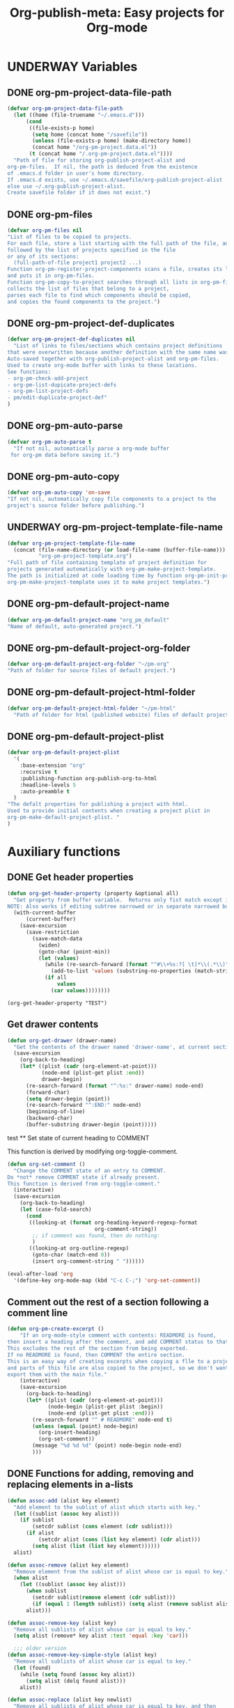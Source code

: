 #+TODO: TODO UNDERWAY | DONE CANCELLED
#+TITLE: Org-publish-meta: Easy projects for Org-mode
* UNDERWAY Variables
:PROPERTIES:
:DATE:     <2013-12-18 Wed 11:52>
:END:

** DONE org-pm-project-data-file-path
CLOSED: [2013-12-18 Wed 15:23]
:PROPERTIES:
:ID:       A71224C0-989C-419B-A7B6-2B0CEC64CEE7
:END:

#+BEGIN_SRC emacs-lisp
  (defvar org-pm-project-data-file-path
    (let ((home (file-truename "~/.emacs.d")))
        (cond
         ((file-exists-p home)
          (setq home (concat home "/savefile"))
          (unless (file-exists-p home) (make-directory home))
          (concat home "/org-pm-project.data.el"))
         (t (concat home "/.org-pm-project.data.el"))))
    "Path of file for storing org-publish-project-alist and
  org-pm-files.  If nil, the path is deduced from the existence
  of .emacs.d folder in user's home directory.
  If .emacs.d exists, use ~/.emacs.d/savefile/org-publish-project-alist
  else use ~/.org-publish-project-alist.
  Create savefile folder if it does not exist.")
#+END_SRC

#+RESULTS:
: org-pm-project-data-file-path

** DONE org-pm-files
:PROPERTIES:
:ID:       A8ABC239-E74B-4654-9850-53C8521E50BA
:END:

#+BEGIN_SRC emacs-lisp
  (defvar org-pm-files nil
  "List of files to be copied to projects.
  For each file, store a list starting with the full path of the file, and
  followed by the list of projects specified in the file
  or any of its sections:
    (full-path-of-file project1 project2 ...)
  Function org-pm-register-project-components scans a file, creates its list
  and puts it in org-pm-files.
  Function org-pm-copy-to-project searches through all lists in org-pm-files,
  collects the list of files that belong to a project,
  parses each file to find which components should be copied,
  and copies the found components to the project.")
#+END_SRC

#+RESULTS:
: org-pm-files

** DONE org-pm-project-def-duplicates
CLOSED: [2013-12-21 Sat 22:07]

#+BEGIN_SRC emacs-lisp
  (defvar org-pm-project-def-duplicates nil
    "List of links to files/sections which contains project definitions
  that were overwritten because another definition with the same name was found.
  Auto-saved together with org-publish-project-alist and org-pm-files.
  Used to create org-mode buffer with links to these locations.
  See functions:
  - org-pm-check-add-project
  - org-pm-list-dupicate-project-defs
  - org-pm-list-project-defs
  - pm/edit-duplicate-project-def"
  )
#+END_SRC

#+RESULTS:
: org-pm-project-def-duplicates

** DONE org-pm-auto-parse
CLOSED: [2013-12-18 Wed 15:23]
:PROPERTIES:
:ID:       03CF07FC-5FD7-46C6-BE11-74C3D339A315
:END:

#+BEGIN_SRC emacs-lisp
  (defvar org-pm-auto-parse t
    "If not nil, automatically parse a org-mode buffer
   for org-pm data before saving it.")
#+END_SRC

** DONE org-pm-auto-copy
CLOSED: [2013-12-18 Wed 15:23]
:PROPERTIES:
:ID:       3AF37A0C-F14A-41A3-B477-5B12696315BE
:END:

#+BEGIN_SRC emacs-lisp
  (defvar org-pm-auto-copy 'on-save
  "If not nil, automatically copy file components to a project to the
  project's source folder before publishing.")
#+END_SRC

** UNDERWAY org-pm-project-template-file-name
:PROPERTIES:
:ID:       9D5B4E5D-90E1-4F32-842D-620B262665AF
:END:

#+BEGIN_SRC emacs-lisp
  (defvar org-pm-project-template-file-name
    (concat (file-name-directory (or load-file-name (buffer-file-name)))
            "org-pm-project-template.org")
  "Full path of file containing template of project definition for
  projects generated automatically with org-pm-make-project-template.
  The path is initialized at code loading time by function org-pm-init-project-template-name.
  org-pm-make-project-template uses it to make project templates.")
#+END_SRC

#+RESULTS:
: org-pm-project-template-file-name

** DONE org-pm-default-project-name
CLOSED: [2013-12-18 Wed 15:28]
:PROPERTIES:
:ID:       3C9E0229-923D-4527-B2FE-903792AA5452
:END:

#+BEGIN_SRC emacs-lisp
  (defvar org-pm-default-project-name "org_pm_default"
  "Name of default, auto-generated project.")
#+END_SRC

** DONE org-pm-default-project-org-folder
CLOSED: [2013-12-18 Wed 15:28]
:PROPERTIES:
:ID:       3475B9CF-FDDF-4760-8CF1-FE22DC2AA589
:END:

#+BEGIN_SRC emacs-lisp
  (defvar org-pm-default-project-org-folder "~/pm-org"
  "Path of folder for source files of default project.")
#+END_SRC

** DONE org-pm-default-project-html-folder
CLOSED: [2013-12-18 Wed 15:28]
:PROPERTIES:
:ID:       92AFE11D-6A08-4D77-A2E9-BF0A196271F8
:END:

#+BEGIN_SRC emacs-lisp
  (defvar org-pm-default-project-html-folder "~/pm-html"
    "Path of folder for html (published website) files of default project.")
#+END_SRC

** DONE org-pm-default-project-plist
CLOSED: [2013-12-18 Wed 22:16]
:PROPERTIES:
:ID:       7539D61D-95E4-4308-B1C4-F86669E921B7
:END:
#+BEGIN_SRC emacs-lisp
  (defvar org-pm-default-project-plist
    '(
      :base-extension "org"
      :recursive t
      :publishing-function org-publish-org-to-html
      :headline-levels 5
      :auto-preamble t
    )
  "The defalt properties for publishing a project with html.
  Used to provide initial contents when creating a project plist in
  org-pm-make-default-project-plist. "
  )
#+END_SRC

* Auxiliary functions
:PROPERTIES:
:DATE:     <2013-12-18 Wed 17:24>
:END:

** DONE Get header properties
:PROPERTIES:
:DATE:     <2013-12-16 Mon 02:50>
:END:

#+BEGIN_SRC emacs-lisp
  (defun org-get-header-property (property &optional all)
    "Get property from buffer variable.  Returns only fist match except if ALL is defined.
  NOTE: Also works if editing subtree narrowed or in separate narrowed buffer. "
    (with-current-buffer
        (current-buffer)
      (save-excursion
        (save-restriction
          (save-match-data
            (widen)
            (goto-char (point-min))
            (let (values)
              (while (re-search-forward (format "^#\\+%s:?[ \t]*\\(.*\\)" property) nil t)
                (add-to-list 'values (substring-no-properties (match-string 1))))
              (if all
                  values
                (car values))))))))
#+END_SRC

#+RESULTS:
: org-get-header-property

#+BEGIN_SRC elisp
(org-get-header-property "TEST")
#+END_SRC

** Get drawer contents
#+RESULTS:
#+BEGIN_SRC emacs-lisp
  (defun org-get-drawer (drawer-name)
    "Get the contents of the drawer named 'drawer-name', at current section."
    (save-excursion
      (org-back-to-heading)
      (let* ((plist (cadr (org-element-at-point)))
             (node-end (plist-get plist :end))
             drawer-begin)
        (re-search-forward (format "^:%s:" drawer-name) node-end)
        (forward-char)
        (setq drawer-begin (point))
        (re-search-forward "^:END:" node-end)
        (beginning-of-line)
        (backward-char)
        (buffer-substring drawer-begin (point)))))
#+END_SRC

 test ** Set state of current heading to COMMENT



This function is derived by modifying org-toggle-comment.

#+BEGIN_SRC emacs-lisp
  (defun org-set-comment ()
    "Change the COMMENT state of an entry to COMMENT.
  Do *not* remove COMMENT state if already present.
  This function is derived from org-toggle-coment."
    (interactive)
    (save-excursion
      (org-back-to-heading)
      (let (case-fold-search)
        (cond
         ((looking-at (format org-heading-keyword-regexp-format
                              org-comment-string))
          ;; if comment was found, then do nothing:
          )
         ((looking-at org-outline-regexp)
          (goto-char (match-end 0))
          (insert org-comment-string " "))))))

  (eval-after-load 'org
    '(define-key org-mode-map (kbd "C-c C-;") 'org-set-comment))
#+END_SRC

** Comment out the rest of a section following a comment line

#+BEGIN_SRC emacs-lisp
  (defun org-pm-create-excerpt ()
      "If an org-mode-style comment with contents: READMORE is found,
  then insert a heading after the comment, and add COMMENT status to that heading.
  This excludes the rest of the section from being exported.
  If no READMORE is found, then COMMENT the entire section.
  This is an easy way of creating excerpts when copying a flle to a project,
  and parts of this file are also copied to the project, so we don't want to
  export them with the main file."
      (interactive)
      (save-excursion
        (org-back-to-heading)
        (let* ((plist (cadr (org-element-at-point)))
               (node-begin (plist-get plist :begin))
               (node-end (plist-get plist :end)))
          (re-search-forward "^ # READMORE" node-end t)
          (unless (equal (point) node-begin)
            (org-insert-heading)
            (org-set-comment))
          (message "%d %d %d" (point) node-begin node-end)
          )))
#+END_SRC

** DONE Functions for adding, removing and replacing elements in a-lists
CLOSED: [2013-12-19 Thu 09:01]
:PROPERTIES:
:ID:       6F334A92-6B8C-473B-B8C5-1BAFB70F819F
:END:

#+BEGIN_SRC emacs-lisp
  (defun assoc-add (alist key element)
    "Add element to the sublist of alist which starts with key."
    (let ((sublist (assoc key alist)))
      (if sublist
          (setcdr sublist (cons element (cdr sublist)))
        (if alist
            (setcdr alist (cons (list key element) (cdr alist)))
          (setq alist (list (list key element))))))
    alist)

  (defun assoc-remove (alist key element)
    "Remove element from the sublist of alist whose car is equal to key."
    (when alist
      (let ((sublist (assoc key alist)))
        (when sublist
          (setcdr sublist(remove element (cdr sublist)))
          (if (equal 1 (length sublist)) (setq alist (remove sublist alist))))
        alist)))

  (defun assoc-remove-key (alist key)
    "Remove all sublists of alist whose car is equal to key."
    (setq alist (remove* key alist :test 'equal :key 'car)))

    ;;; older version
  (defun assoc-remove-key-simple-style (alist key)
    "Remove all sublists of alist whose car is equal to key."
    (let (found)
      (while (setq found (assoc key alist))
        (setq alist (delq found alist)))
      alist))

  (defun assoc-replace (alist key newlist)
    "Remove all sublists of alist whose car is equal to key, and then
       add (cons key newlist) to alist."
    (setq alist (assoc-remove-key alist key))
    (setq alist (cons (cons key newlist) alist)))

#+END_SRC

#+RESULTS:
: assoc-replace

** DONE org-pm-make-default-project-alist
CLOSED: [2013-12-19 Thu 02:12]
:PROPERTIES:
:ID:       29715E74-6E71-43C0-A50C-F312C3173645
:END:
#+BEGIN_SRC emacs-lisp
  (defun org-pm-make-default-project-plist ()
    "Construct default plist for publishing a project in html."
    (let ((plist (copy-sequence org-pm-default-project-plist)))
      (setq plist (plist-put plist :base-directory
                             (file-truename org-pm-default-project-org-folder)))
      (setq plist (plist-put plist :publishing-directory
                             (file-truename org-pm-default-project-html-folder)))))
#+END_SRC

#+RESULTS:
: org-pm-make-default-project-plist
** DONE org-pm-add-project-file
CLOSED: [2013-12-19 Thu 09:14]
:PROPERTIES:
:DATE:     <2013-12-18 Wed 21:17>
:ID:       1FE8167C-A514-4C21-9FC2-4A466A692E56
:END:

When a file or a section of a file should be copied to a project base directory, add the project name to the list of projects of this file.  The list of projects of files is stored in org-pm-files.

#+BEGIN_SRC emacs-lisp
  (defun org-pm-add-project-file (project-name file)
    "In list org-pm-files, add the project-name to the list
  of projects that file bel ongs. "
    (setq org-pm-files
          (assoc-add org-pm-files file project-name)))
#+END_SRC

** TODO org-pm-remove-project-file
:PROPERTIES:
:DATE:     <2013-12-18 Wed 21:17>
:ID:       1FE8167C-A514-4C21-9FC2-4A466A692E56
:END:

When a file or a section of a file should be removed from a project, remove the project name from the list of projects of this file in org-pm-files.  (The list of projects of files is stored in org-pm-files.)

NOTE: Removing components from projects is more complex than adding, because we should also remove the files of the components from the base directory of the project.  Therefore: org-pm-parse-buffer must remove any files of components that no longer exist.  How to do this?

#+BEGIN_SRC emacs-lisp
  (defun org-pm-remove-project-file (project-name file)
    "In list org-pm-files, add the project-name to the list
  of projects that file belongs. "
    (setq org-pm-files
          (assoc-add org-pm-files file project-name)))
#+END_SRC

** DONE org-pm-add-project-to-file-header
:PROPERTIES:
:DATE:     <2013-12-18 Wed 21:17>
:ID:       3E557B48-9700-4BEE-9D72-D4AC276DCF9C
:END:

#+BEGIN_SRC emacs-lisp
  (defun org-pm-add-project-to-file-header (project-name)
    "Add property PROJECT with value project-name at beginning of file."
    (save-excursion
      (save-restriction
        (widen)
        (beginning-of-buffer)
        (insert (format "#+PROJECT: %s\n" project-name)))))
#+END_SRC

** TODO org-pm-get-section-projects
:PROPERTIES:
:DATE:     <2013-12-18 Wed 21:17>
:ID:       02A9DD60-795A-462D-A803-91E8D719560B
:END:

Get list of all projects to which any individual sections in the file should be copied. Such projects Projects are named by tags in sections.  The tags must be enclosed in underscores "_". For example, if a section has the tag =_blog_= it will be copied to be published in project named =blog=.

#+BEGIN_SRC emacs-lisp
(defun org-pm-get-section-projects ()

)
#+END_SRC

** org-pm-edit-project-template

Edit the file containing the global project template.
Note that edits may cause conflicts when updating org-pm from git.

#+BEGIN_SRC emacs-lisp
  (defun org-pm-edit-project-template ()
    "Edit the file containing the global project template.
  Note that edits may cause conflicts when updating org-pm from git."
    (interactive)
    (find-file org-pm-project-template-file-name))
#+END_SRC

** org-pm-edit-saved-project-data

Edit the file containing the auto-saved data for org-pom.

#+BEGIN_SRC emacs-lisp
  (defun org-pm-edit-saved-project-data ()
    "Edit the file containing the global project data."
    (interactive)
    (find-file org-pm-project-data-file-path))
#+END_SRC

** org-pm-show-project-definition-section

#+BEGIN_SRC emacs-lisp
  (defun org-pm-show-project-definition-section ()
    "Mark all sections tagged PROJECT_DEFS.
    Additionally go to the first section tagged PROJECT_DEFS, if it exists."
    (interactive)
    (let ((defs (org-map-entries '(cadr (org-element-at-point)) "PROJECT_DEFS")))
      (cond
       (defs
         (org-match-sparse-tree nil "PROJECT_DEFS")
         (goto-char (plist-get (car defs) :begin))
         (recenter-top-bottom '(4))
         (message "Showing location of first project definition section found."))
       (t (message "No project definitions were found in this file.")))))
#+END_SRC

** UNDERWAY org-pm-make-project-template
:PROPERTIES:
:ID:       36439CB5-E875-4E45-B595-5116888C9DCA
:END:

#+BEGIN_SRC emacs-lisp
  (defun org-pm-make-project-template (&optional project-name no-name-query no-query)
    "Create a project definition template and insert it into current file.
  Input project name, base directory and publishing directory from user.
  Skip input step if called with prefix argument.
  Read file containing template of project definition
  from org-pm-project-template-file-name
  If arguments present, replace relevant parts of the template with
  custom name, base-directory, publishing-directory
  Insert the resulting template in the current file.
  Create the project as well as its static project and component project.
  Store all 3 in org-publish-project-alists.
  Save updated project, file and duplicate lists to disk."
    (interactive "P")
    (let* ((base-directory (file-truename "~/org-pm/"))
           (publishing-directory
            (file-truename "~/Sites/org-pm/"))
           (def-node
             (car (org-map-entries '(cadr (org-element-at-point)) "PROJECT_DEFS")))
           (buffer (get-buffer-create "*def*"))
           plist template-string)
      (unless project-name (setq project-name "org-pm-default"))
      (unless no-name-query
        (setq project-name (read-string "Enter project name: " project-name)))
      (unless no-query
        (setq base-directory (query-make-folder base-directory))
        (setq publishing-directory (query-make-folder publishing-directory)))
      (save-excursion
        (set-buffer buffer)
        (insert-file-contents org-pm-project-template-file-name)
        (beginning-of-buffer)
        (replace-string "PROJECTNAME" project-name)
        (beginning-of-buffer)
        (replace-string "BASEDIRECTORY" base-directory)
        (beginning-of-buffer)
        (replace-string "PUBLISHINGDIRECTORY" publishing-directory)
        (setq template-string (buffer-string))
        (kill-buffer buffer))
      (cond (def-node
             (goto-char (plist-get def-node :begin))
             (end-of-line)
             (insert "\n")
             (org-paste-subtree (+ 1 (plist-get def-node :level)) template-string))
            (t
             (end-of-buffer)
             (insert "\n* COMMENT Project Definitions              :PROJECT_DEFS:\n")
             (org-paste-subtree 2 template-string)))
      (org-id-get-create)
      (org-pm-check-add-project (org-pm-parse-project-def (cadr (org-element-at-point))))
      (org-pm-save-all-project-data)))
#+END_SRC

** Providing relative paths to root of published project

This makes sure that when a file is copied to a subfolder of the publishing directory, the paths pointing to includes such as css, images, etc. will be converted to show to the root of the project, so that links work.  Such links must be marked using the string ={{.}}= to denote the relative root to the published project, that is, the =publishing-directory=.

#+BEGIN_SRC emacs-lisp
  (defun org-html-provide-relative-path (string backend info)
    "Provide relative path for link."
    (when (org-export-derived-backend-p backend 'html)
      (replace-regexp-in-string
       "{{.}}"
       (org-make-relpath-string
        (plist-get info :publishing-directory)
        (plist-get info ':input-file))
       string)))

  ;;; Add relative path filter to export final output functions
  (add-to-list 'org-export-filter-final-output-functions
               'org-html-provide-relative-path)

  (defun org-make-relpath-string (base-path file-path)
    "create a relative path for reaching base-path from file-path ('./../..' etc)"
    (let (
          (path ".")
          (depth (-
                  (length (split-string (file-name-directory file-path) "/"))
                  (length (split-string base-path "/")))))
      (dotimes (number
                (- depth 1)
                path)
        (setq path (concat path "/..")))))
#+END_SRC

** Customizing the heading of table of contents

#+BEGIN_SRC emacs-lisp
  (defun org-html-toc (depth info)
    "Build a table of contents.
  DEPTH is an integer specifying the depth of the table.  INFO is a
  plist used as a communication channel.  Return the table of
  contents as a string, or nil if it is empty."
    (let ((toc-heading (plist-get info :toc-heading))
          (toc-entries
           (mapcar (lambda (headline)
                     (cons (org-html--format-toc-headline headline info)
                           (org-export-get-relative-level headline info)))
                   (org-export-collect-headlines info depth)))
          (outer-tag (if (and (org-html-html5-p info)
                              (plist-get info :html-html5-fancy))
                         "nav"
                       "div")))
      (when toc-entries
        (unless toc-heading (setq toc-heading "Table of Contents"))
        (concat (format "<%s id=\"table-of-contents\">\n" outer-tag)
                (format "<h%d>%s</h%d>\n"
                        org-html-toplevel-hlevel
                        (org-html--translate toc-heading info)
                        org-html-toplevel-hlevel)
                "<div id=\"text-table-of-contents\">"
                (org-html--toc-text toc-entries)
                "</div>\n"
                (format "</%s>\n" outer-tag)))))
#+END_SRC
* Setup auto-parse and auto-copy

#+BEGIN_SRC emacs-lisp

  (add-hook 'after-save-hook 'org-pm-maybe-parse-and-copy)

  (defun org-pm-maybe-parse-and-copy ()
    "This function is run whenever a file is saved.
  If org-pm-auto-parse is true, make projects whose definitions are in this buffer.
  If org-pm-auto-copy is set to 'on-save, then copy the file and sections
  specified to their project base directory folders."
    (when (equal major-mode 'org-mode)
      (if org-pm-auto-parse
          ;; if org-pm-auto-copy is not nil, then don't save here:
          (org-pm-make-projects org-pm-auto-copy))
      (if (equal org-pm-auto-copy 'on-save)
          ;; Always save if running this.
          (org-pm-copy-components-to-projects))))
#+END_SRC

* Main functions and commands
:PROPERTIES:
:DATE:     <2013-12-18 Wed 11:16>
:END:

** org-pm-do-auto / org-pm-dont-auto

Utility functions

#+BEGIN_SRC emacs-lisp
  (defun org-pm-do-auto ()
    (interactive)
    (setq org-pm-auto-parse t)
    (setq org-pm-auto-copy 'on-save))

  (defun org-pm-dont-auto ()
    (interactive)
    (setq org-pm-auto-parse nil)
    (setq org-pm-auto-copy nil))
#+END_SRC

** org-pm-load-all-project-data

#+BEGIN_SRC emacs-lisp
  (defun org-pm-load-all-project-data ()
    "Load project alist, project file lists, duplicate project def lists
  from previously saved date on disk."
    (interactive)
    (if (file-exists-p org-pm-project-data-file-path)
        (load-file org-pm-project-data-file-path)))
#+END_SRC

#+RESULTS:
: org-pm-load-all-project-data

** org-pm-save-all-project-data

#+BEGIN_SRC emacs-lisp
  (defun org-pm-save-all-project-data ()
    "Load project alist, project file lists, duplicate project def lists
  from previously saved date on disk."
    (interactive)
    (dump-vars-to-file
     '(org-publish-project-alist org-pm-files org-pm-project-def-duplicates)
     org-pm-project-data-file-path))

  (defun dump-vars-to-file (varlist filename)
    "simplistic dumping of variables in VARLIST to a file FILENAME"
    (save-excursion
      (let ((buf (find-file-noselect filename)))
        (set-buffer buf)
        (erase-buffer)
        (dump varlist buf)
        (save-buffer)
        (kill-buffer))))

  (defun dump (varlist buffer)
    "insert into buffer the setq statement to recreate the variables in VARLIST"
    (loop for var in varlist do
          (print (list 'setq var (list 'quote (symbol-value var)))
                 buffer)))
#+END_SRC

** org-pm-reset-project-list

#+BEGIN_SRC emacs-lisp
  (defun org-pm-reset-project-list ()
    "Set org-publish-project-alist to nil.  Save"
    (interactive)
    (cond ((y-or-n-p "Really erase all projects and save?")
           (setq org-publish-project-alist)
           (org-pm-save-all-project-data))))
#+END_SRC

** DONE org-pm-make-projects
#+BEGIN_SRC emacs-lisp
  (defun org-pm-make-projects (&optional do-not-save-now)
    "Construct the projects for all project definitions found in current file.
  Project definitions are those nodes which are contained in nodes tagged as
  PROJECT_DEFS.
  Note about project definition node-IDs:
  Section IDs of project definitions are used only as links
  to point to the position in the file where a project definition is, located.
  They do nod identify a project.  A project is identified by its name.
  Therefore:
  The node-id of a project is set to <full-file-path>::#<section id>.
  When a duplicate section id is found in a definition, it is replaced by a new one,
  and the new id is stored in the project."
    (interactive)
    (unless org-publish-project-alist (org-pm-load-all-project-data))
    (let ((template (org-pm-make-default-project-plist))
          levels id ids projects)
      (org-map-entries
       '(let
            ((entry (cadr (org-element-at-point))))
          (if (member "PROJECT_DEFS" (plist-get entry :tags))
              (setq levels (cons (+ 1 (plist-get entry :level)) levels)))
          (when (equal (car levels) (plist-get entry :level))
            (setq id (org-id-get-create))
            (when (member id ids)
              (org-delete-property "ID")
              (setq id (org-id-get-create))
              (setq entry (plist-put entry :ID id)))
            (setq ids (cons id ids))
            (setq projects (cons (org-pm-parse-project-def entry template) projects))))
       "PROJECT_DEFS")
      (mapcar 'org-pm-check-add-project projects)
      (unless do-not-save-now (org-pm-save-all-project-data))
      (message "Org-pm defined %d projects" (length projects))))
#+END_SRC

** org-pm-parse-project-def

#+BEGIN_SRC emacs-lisp
  (defun org-pm-parse-project-def (proj-node &optional template)
    "Create a project definition list based on the contents of the
  section described in proj-node plist. Convert headings
  to property names and contents to their values.
  Add useful identification data.
  Argument template is a plist with additional properties,
  but may be left out if the section contains all the properties needed
  to define the project."
    (unless org-publish-project-alist (org-pm-load-all-project-data))
    (let ((pdef (copy-sequence template))
          (pname (plist-get proj-node :raw-value))
          (begin (plist-get proj-node :contents-begin))
          (node-id (plist-get proj-node :ID))
          (file-name (buffer-file-name (current-buffer))))
      (setq pdef (plist-put pdef :project-name pname))
      (setq pdef (plist-put pdef :node-id node-id))
      (setq pdef (plist-put pdef :node-filename file-name))
      (setq pdef (plist-put pdef :project-id (concat file-name "::#" node-id)))
      (setq pdef (plist-put pdef :last-updated (format-time-string "[%Y-%m-%d %a %H:%M]")))
      (cond
       (begin
        (save-excursion
          (save-restriction
            (narrow-to-region begin (plist-get proj-node :contents-end))
            (org-map-entries
             '(let* (
                     (element (cadr (org-element-at-point)))
                     (heading (plist-get element :raw-value))
                     (space (string-match " .*" heading))
                     prop-name prop-value contents-begin)
                (cond
                 (space
                  (setq prop-name (substring heading 0 space))
                  (setq prop-value (eval (read (substring heading space))))
                  (if (and
                       (equal prop-name "include-containing-file")
                       prop-value)
                      (org-pm-add-component
                       pname (buffer-file-name (current-buffer)) prop-value)))
                 (t (setq prop-name heading)
                    (setq contents-begin (plist-get element :contents-begin))
                    (if contents-begin
                        (setq
                         prop-value
                         (buffer-substring-no-properties
                          contents-begin
                          (plist-get element :contents-end))))))
                (setq pdef
                      (plist-put pdef (intern (concat ":" prop-name)) prop-value))))))))
      (cons pname pdef)))
#+END_SRC

** org-pm-check-add-project
#+BEGIN_SRC emacs-lisp
  (require 'dash)
  (defun org-pm-check-add-project (project)
    "Add the project definition contained in plist 'project' to org-publish-project-alist,
  replacing any previously existing definition there.  Before replacing, save any
  previously existing project whose definition is in a different file component in
  the variable org-pm-project-def-duplicates:
  If a project with the same name already exists in org-publish-project-alist,
  and that project has a different ID (file path + section ID), then the previously
  existing project definition is added to the list in org-pm-project-def-duplicates.
  Also create static and combined project components.
  Create alternate ids for the latter, by appending -static and -combined
  to the id of the main project."
    (unless org-publish-project-alist (org-pm-load-all-project-data))
    (let* ((p-name (car project))
           (p-def (cdr project))
           (prev-proj (assoc p-name org-publish-project-alist))
           (prev-proj-id (plist-get (cdr prev-proj) :project-id))
           (duplicates (assoc p-name org-pm-project-def-duplicates))
           static-project static-project-name combined-project)
      (cond
       ((not prev-proj))
       ((equal prev-proj-id (plist-get p-def :project-id)))
       (t (setq
           org-pm-project-def-duplicates
           (assoc-replace org-pm-project-def-duplicates p-name
                          (add-to-list 'duplicates prev-proj-id)))))
      (setq org-publish-project-alist
            (assoc-replace org-publish-project-alist p-name p-def))
      (setq static-project
            (-flatten
             (-map
              (lambda (pair)
                (list (intern (replace-regexp-in-string "^:static_" ":"
                                                        (symbol-name (car pair))))
                      (cadr pair)))
                       (-filter
                        (lambda (pair) (string-match "^:static_"
                                                     (symbol-name (car pair))))
                        (-partition 2 p-def)))))
      (setq static-project-name (concat "static_" p-name))
      (setq org-publish-project-alist
            (assoc-replace org-publish-project-alist
                           static-project-name static-project))
      (setq org-publish-project-alist
            (assoc-replace org-publish-project-alist
                           (concat "combined-" p-name)
                           (list :components
                                 p-name static-project-name))))
    project)
#+END_SRC

** UNDERWAY org-pm-add-file-to-project:
:PROPERTIES:
:ID:       24187886-5ADA-4263-806B-8655A9813C8B
:END:

Add file to current buffer to project interactively selected or input by user.

If project name input by user does not correspond to an existing project, offer to create that project.

#+BEGIN_SRC emacs-lisp
  (defun org-pm-add-file-to-project ()
    "Add the file of the current buffer to a project selected or input by the user.
      If the project selected/input by the user is not already in the file's project list:
      - If no project of that name exists, request that the project be defined using
      org-pm or other methods.
      - If no project at all exists, then offer to create default project.
      - Add the selected project to the file's list in org-pm-files.
      - Save org-pm-files.
      - Add the project name to property PROJECT in file's header."
    (interactive)
    (unless (buffer-file-name (current-buffer))
      (error "This buffer is not associated with a file.  Please save first."))
    (let* ((org-completion-use-ido t)
           (projects
            (if org-publish-project-alist
                (mapcar org-publish-project-alist 'car)
              (list org-pm-default-project-name)))
           (project-name
            (org-icompleting-read "Choose or input a project name: " projects)))
      (if (member project-name (org-pm-get-file-projects))
          (error "This file is already part of project '%s'" project-name))
      (setq project (org-pm-query-make-default-project project-name))
      (org-pm-add-project-to-file-header project-name)
      (org-pm-add-project-file project-name (buffer-file-name (current-buffer)))
      (org-pm-save-all-project-data)
      (org-pm-make-project-template project)
      (message
       "Added project named: %s to file: %s\nBase directory is: %s\nPublishing directory is: %s"
       project-name
       (file-name-nondirectory (buffer-file-name (current-buffer)))
       (plist-get (cdr project) :base-directory)
       (plist-get (cdr project) :publishing-directory))))
  #+END_SRC
** query-make-folder
#+BEGIN_SRC emacs-lisp
  (defun query-make-folder (path &optional prompt-string)
    "If folder at path does not exist, then show dialog offering to user
      the option to create the indicated folder or to choose another path.
      If the path selected does not exist, create folder."
    (setq path (file-truename path))
    (unless prompt-string (setq prompt-string "Folder select or create:"))
    (let ((answer
           (read-file-name
            (format
             "%s\nSelect or input folder (folder will be created if needed):\n"
             prompt-string)
            path)))
      (unless (equal (file-truename answer) (buffer-file-name (current-buffer)))
        (setq path answer))
      (unless (file-exists-p path) (make-directory path))
      path))

#+END_SRC

** TODO org-pm-remove-file-from-project:

Remove file from project interactively selected by user.

** TODO org-pm-add-component-to-project

Add current section (node) to a project interactively selected or input by user.

If project name input by user does not correspond to an existing project, offer to create that project.

** TODO org-pm-remove-component-from-project

Remove current section (node) from a project interactively selected by user.

** org-pm-copy-components-to-projects

- org-pm-copy-components can be called explicitly by the user as a command.
- If org-pm-auto-copy is enabled, then it is called automatically.
- There are two ways to automate the copying:
  1. Copy whenever the file is saved.
  2. Copy whenever the project is published.

Assessment:

Version 1 lengthens the file saving time.
Version 1 lengthens the publishing time.

The accumulated delay of copying project components from all files when publishing may be more distracting than the delay of copying components of a single project.  Additionally, it is better to be able to check the condition of a project at any stage, and to have it updated as soon as a file is saved.  So I start by setting the default to copy components when the file is saved.

#+BEGIN_SRC emacs-lisp
  ;; Will replace org-pm-register-project-components.
  (defvar *org-pm-missing-projects* nil
  "Names of projects referenced in a file, whose definition is not found.
  For reporting.")

  (defvar *org-pm-updated-projects* nil
    "Names of projects to which components in a file were copied.
  For reporting")

  (defvar org-pm-report-after-copying-p t
  "If not-nil, org-pm-copy-components-to-projects will post a report
  of projects not found or of projects targeted when finishing.")

  (defun org-pm-copy-components-to-projects (&optional do-not-save-now)
    "Find which parts of the file go to which to projects, and copy them
  to the base-directories of these projects.  Also save the projects found in
  list org-pm-files for this project, using the full path of this file as key.
  This list is saved and can be used later to update the contents of any project
  by finding all the files that contribute to this project.

  Parse current buffer, looking for projects added for the whole file (with property
  =#+PROJECT:= or for sections (with tags enclosed in =_=). Collect names of all projects
  found in a list. Put the list in the assoc list stored in =org-pm-files=, using the full
  path of the file as key. Function =org-pm-copy-to-project= scans this list to find if
  the file contains any components that should be copied to the project, and copies them.

  components: List of file and/or ids of any sections that are copied to projects.
                Each element is of the form:
                (component (project folder file) (project folder file)...)
  Components is added to org-pm-files and auto-saved."

    (interactive)
    (let* ((fullpath (buffer-file-name (current-buffer)))
          (filename (file-name-nondirectory fullpath))
          components file-components (origin-buffer (current-buffer)))
      (setq file-components
            (-map (lambda (component) (org-pm-parse-component component filename))
                  (org-get-header-property "PROJECT" t)))
      (org-map-entries
       '(let* (name
               (node (cadr (org-element-at-point)))
               (pspecs (-filter (lambda (tag) (string-match "^_.*_$" tag))
                                (plist-get node :tags))))
          (when pspecs
            (setq name (plist-get node :raw-value))
            (setq components
                  (cons
                   (cons
                    (plist-get node :begin)
                    (-map
                     (lambda (component) (org-pm-parse-component component name))
                     pspecs))
                   components)))))
      (if file-components
          (setq components (cons (cons "FILE" file-components) components)))
      (setq org-pm-files (assoc-replace org-pm-files fullpath components))
      ;; first save, then do the copying:
      (unless do-not-save-now (org-pm-save-all-project-data))
      (setq *org-pm-missing-projects* nil)
      (setq *org-pm-updated-projects* nil)
      (dolist (comp components)
        (let ((pos (car comp))
              (target-buffer (get-buffer-create "*org-pm-copy-buf*")))

          (cond ((equal "FILE" pos)
                 (set-buffer target-buffer)
                 (insert-buffer origin-buffer)
                 (dolist (proj (cdr comp)) (org-pm-save-buffer proj target-buffer)))
               (t
                (set-buffer origin-buffer)
                (goto-char pos)
                (org-copy-subtree)
                (set-buffer target-buffer)
                (org-paste-subtree 1)
                (dolist (proj (cdr comp)) (org-pm-save-buffer proj target-buffer))))
         (kill-buffer target-buffer)))
      (if org-pm-report-after-copying-p
          (if *org-pm-missing-projects*
           (grizzl-completing-read "These projects could not be found"
                                   (grizzl-make-index *org-pm-missing-projects*))
         (grizzl-completing-read "Copied components to these projects"
                                 (grizzl-make-index *org-pm-updated-projects*))))
      (message "Result: %s" components)))

  (defun org-pm-parse-component (component filename)
    (let ((parts
           (-take 3 (split-string
                     (concat (replace-regexp-in-string "#" "." component) "@@") "@"))))
      (setq parts
            (cons (replace-regexp-in-string
                   "^_" "" (replace-regexp-in-string "_$" "" (car parts)))
                  (cdr parts)))
      (unless (equal 0 (length (caddr parts)))
          (setq filename (caddr parts)))
      (setq filename (replace-regexp-in-string " " "-" filename))
      (unless (string-match ".org$" filename)
        (setq filename (concat filename ".org")))
      (setq parts (-replace-at 2 filename parts))
      parts))


  (defun org-pm-save-buffer (specs buffer)
    (let ((target-path (org-pm-make-target specs)))
      (make-directory (file-name-directory target-path) t)
      (write-region nil nil target-path)
      ))

  ;; superseded by org-pm-save-buffer:
  (defun org-pm-copy-file (specs &optional path-of-file-to-copy-from)
    "Dopy the contents of file specified in path-of-filet-copy-from
  to the target location given by specs.
  If path-of-file-to-copy-from is nil, then copy the contents of the current
  buffer.
  NOTE: path-of-file-to-copy-from : NOT YET IMPLEMENTED."
    (let ((origin-buffer (current-buffer))
          (target-buffer (get-buffer-create "*org-pm-copy-buf*"))
          (target-path (org-pm-make-target specs)))
      (set-buffer target-buffer)
      (insert-buffer origin-buffer)
      ;; Shall we switch-on COMMENT for all exported sections here?
      ;; Do READMORE conversion?
      ;; (message "org-pm-copy-file copying to this path:\n %s" target-path)
      (make-directory (file-name-directory target-path) t)
      (write-region nil nil target-path)
      (kill-buffer target-buffer)))

  ;; superseded by org-pm-save-buffer:
  (defun org-pm-copy-section (specs)
    (org-pm-make-target specs))

  (defun org-pm-make-target (specs)
    (let* ((project-name (car specs))
           (folder (cadr specs))
           (slash (if (string-match "/$" folder) "" "/"))
           (project (assoc project-name org-publish-project-alist)))
      (cond (project
             (add-to-list '*org-pm-updated-projects* project-name)
             (concat (plist-get (cdr project) :base-directory)
                     folder slash (caddr specs)))
            (t
             (add-to-list '*org-pm-missing-projects* project-name)
             nil))))

  ;; Fix grizzl-completing-read to display custom prompt
  (defun grizzl-completing-read (prompt index)
    "Performs a completing-read in the minibuffer using INDEX to fuzzy search.
  Each key pressed in the minibuffer filters down the list of matches."
    (minibuffer-with-setup-hook
        (lambda ()
          (setq *grizzl-current-result* nil)
          (setq *grizzl-current-selection* 0)
          (grizzl-mode 1)
          (lexical-let*
              ((hookfun (lambda ()
                          (setq *grizzl-current-result*
                                (grizzl-search (minibuffer-contents)
                                               index
                                               ,*grizzl-current-result*))
                          (grizzl-display-result index prompt)))
               (exitfun (lambda ()
                          (grizzl-mode -1)
                          (remove-hook 'post-command-hook    hookfun t))))
            (add-hook 'minibuffer-exit-hook exitfun nil t)
            (add-hook 'post-command-hook    hookfun nil t)))
      (read-from-minibuffer (if prompt prompt ">>> "))
      (grizzl-selected-result index)))

#+END_SRC

** TODO org-pm-publish: Select a project to publish from the projects targeted by current buffer.
:PROPERTIES:
:ID:       688C2A25-277F-4263-95C9-FFFDA2F15E87
:END:

Since a file containing org-pm tags can be anywhere outside an org-mode project folder, one cannot use org-publish-current-project to automatically provide the target project based on the file.  Therefore, use =org-pm-publish= instead to select the desired project to publish from a list of projects that are targeted by the current file.

** org-pm-enable-auto:

** org-pm-disable-auto:
:PROPERTIES:
:ID:       5D8EF403-7567-4C82-B919-37ED86C3D268
:END:

** DONE org-pm-list-dupicate-project-defs
CLOSED: [2013-12-22 Sun 12:21]

#+BEGIN_SRC emacs-lisp
  (defun org-pm-list-duplicate-project-defs ()
    "List project definitions of same name that are found in more than one file or section.
  Do this in a separate org-mode buffer, and provide links to both file and section."

    (interactive)

    (if (equal 0 (length org-pm-project-def-duplicates))
        (error "There are no duplicate project definitions at all.\n!!! ... YAyyy ... !!!"))

    (let ((buffer (get-buffer-create "*org-pm-project-def-duplicates*")))
      (switch-to-buffer buffer)
      (org-mode)
      (delete-region (point-min) (point-max))
      (org-insert-heading)
      (insert "DUPLICATE PROJECT DEFINITIONS")
      (dolist (project org-pm-project-def-duplicates)
        (let ((project-name (car project)))
          (insert "\n** " project-name "\n")
          (dolist (def (cdr project))
            (let ((path-and-id (split-string def "::#")))
              (insert "file: file:" (car path-and-id) "\n")
              (insert "node: " "id:" (cadr path-and-id) "\n")))))
      ))
#+END_SRC

** DONE org-pm-list-project-defs
CLOSED: [2013-12-22 Sun 14:30]

#+BEGIN_SRC emacs-lisp
  (defun org-pm-list-project-defs ()
    "Build list of projects with links to file and node containing the project definition,
  in a separate org-mode buffer, and provide links to both file and section.
  Also list duplicate project definitions,
  i.e. definitions of same name that are found in more than one file or section.
  Note: static and combined projects created by the system
  are not checked and added as duplicates by org-pm-check-add-project.
  But they are in org-publish-project-alist, which we use for this list.
  So we filter them out."

    (interactive)

    (if (equal 0 (length org-publish-project-alist))
        (error "There are no project definitions at all."))

    (let ((buffer (get-buffer-create "*org-pm-project-definitions*"))
          node-id dir)
      (switch-to-buffer buffer)
      (org-mode)
      (delete-region (point-min) (point-max))
      (org-insert-heading)
      (insert "PROJECT DEFINITIONS")
      (dolist (project (-remove (lambda (proj)
                                  (or (string-match "^combined-" (car proj))
                                      (string-match "^static_" (car proj))))
                                org-publish-project-alist))
        (setq node-id (plist-get (cdr project) :node-id))
        (insert "\n** "
                (car project)
                " (click [[elisp:(org-pm-search-link \""
                (plist-get (cdr project) :project-id)
                "\")][*HERE*]] to edit definition)\n")
        (setq dir (plist-get (cdr project) :base-directory))
        (insert "base dir: [[elisp:(dired\"" dir "\")][" dir "]]\n" )
        (setq dir (plist-get (cdr project) :publishing-directory))
        (insert "publishing dir: [[elisp:(dired\"" dir "\")][" dir "]]\n" )
        (insert "file: file:" (plist-get (cdr project) :node-filename) "\n")
        (insert "node: id:" node-id "\n")
        (let ((duplicates (cdr (assoc (car project) org-pm-project-def-duplicates))))
          (if duplicates
              (dolist (def duplicates)
                (let ((path-and-id (split-string def "::#")))
                  (insert "\n*** duplicate: ")
                  (insert
                   " (click [[elisp:(org-pm-search-link \""
                   def
                   "\")][*HERE*]] to edit)"
                   )
                  (insert "\nfile: file:" (car path-and-id) "\n")
                  (insert "node: " "id:" (cadr path-and-id) "\n")))
            (insert "\nThere no duplicate definitions for this project!\n"))))))
#+END_SRC

#+RESULTS:
: org-pm-list-project-defs

*** DONE org-pm-search-link
CLOSED: [2013-12-22 Sun 18:45]

Currently, links to IDs that are not in org-link-locations are not found by org-mode.  =org-pm-search-link= finds such links by going to the file and then searching for the property with the id of the link.  It is used in org-pm-list-project-defs to enable jumping to links of duplicate project defs.  It can also be used for the same purpose in lists of components.

#+BEGIN_SRC emacs-lisp
  (defun org-pm-search-link (link)
    (let ((file-and-id (split-string link "::#")))
      (find-file (car file-and-id))
      (beginning-of-buffer)
      (re-search-forward (concat ":ID: +" (cadr file-and-id)))
      (org-back-to-heading)
      (org-show-subtree)
      (org-mark-element)
      (recenter-top-bottom 1)
      (message "
  ---> Marked the entire section containing project definition.
  Type C-space C-space to de-select region and deactivate mark.")))
#+END_SRC

#+RESULTS:
: org-pm-search-link

** UNDERWAY pm/edit-duplicate-project-def

Note: Naming this function org-pm-edit-duplicate-project-def disabled the auto-display of selections in the command line.  Something with org-mode recognizing names of functions and changing the meaning of completing-read?

#+BEGIN_SRC emacs-lisp
  (defun pm/edit-duplicate-project-def ()
    "Select a project definition from the list of found duplicates, and
  go to the containing file at the selected location, so as to edit the
  duplicate definition (or to remove it)."

    (interactive)

    (if (equal 0 (length org-pm-project-def-duplicates))
        (error "There are no project definitions to edit."))
    (let ((definitions (mapcar (lambda (p) (car p)) org-pm-project-def-duplicates))
          definition def-address)
      (setq project
            (completing-read "Select project: " definitions nil t (car definitions)))
      (setq definitions (cdr (assoc project org-pm-project-def-duplicates)))
      (setq project
            (completing-read "Select definition: " definitions nil t (car definitions)))
      (setq def-address (split-string project "::#"))
      (find-file (car def-address))
      (beginning-of-buffer)
      (re-search-forward (concat ":ID: +" (cadr def-address)))
      (org-back-to-heading)
      (org-show-subtree)
      (org-mark-element)
      (message "
  Marked the entire section containing duplicate project definition.
  Type C-space C-space to de-select region and deactivate mark")
      ))
#+END_SRC

#+RESULTS:
: pm/edit-duplicate-project-def

* Keyboard shortcuts

Note: I use the Hyper-m  (= Mac fn key m) as prefix, because it is not likely to be occupied by other packages.  Users can easily remap.

#+BEGIN_SRC emacs-lisp
  (add-hook 'org-mode-hook
    (lambda ()
      (define-key org-mode-map (kbd "H-m a") 'org-pm-toggle-auto)
      (define-key org-mode-map (kbd "H-m s") 'org-pm-save-and-update)
      (define-key org-mode-map (kbd "H-m v") 'org-pm-toggle-verbose)
      (define-key org-mode-map (kbd "H-m l") 'org-pm-list-project-defs)
      (define-key org-mode-map (kbd "H-m m") 'org-pm-make-projects)
      (define-key org-mode-map (kbd "H-m c") 'org-pm-copy-components-to-projects)
      (define-key org-mode-map (kbd "H-m t") 'org-pm-make-project-template)))

  (defun org-pm-toggle-auto ()
    (interactive)
    (setq org-pm-auto-parse (not org-pm-auto-parse))
    (if org-pm-auto-parse ;; stay in sync with auto parse!
        (setq org-pm-auto-copy 'on-save)
      (setq org-pm-auto-copy nil))
    (if org-pm-auto-parse
        (message "Org-pm auto-save and copy activated.")
      (message "Org-pm auto-save and copy deactivated.")))

  (defun org-pm-save-and-update ()
    (interactive)
    (org-edit-src-save)
    (org-pm-make-projects)
    (org-pm-copy-components-to-projects))

  (defun org-pm-toggle-verbose ()
    (interactive)
    (setq org-pm-report-after-copying-p (not org-pm-report-after-copying-p))
    (if org-pm-report-after-copying-p
        (message "Reporting after copying activated")
      (message "Reporting after copying deactivated")))

#+END_SRC


* Cleaning up duplicate links and dead projects+files

1. Some sections may have duplicate IDs, created by copy-pasting sections.
2. When a project definition is copied or renamed, this may result in having duplicate definitions, i.e. multiple project definitions with the same name in different places.  Which is the one to work with.
3. When a project definition is renamed or removed, the one stored under its previous name becomes orphaned. What to do?
4. When a project component is deleted or moved to another project, or when the project or folder or name of the file where it should be copied changes, then the old file becomes orphaned.   What to do?

Dealing with the above:

1. One can use org-id-update-id-locations to both find all ids and all duplicates.
2. is possible to check as soon as it happens, because the moment a new project gets defined one can check if the already existing definition is in the same file.  Registering duplicate projects defintions in org-pm-projectd-def-duplicates.  Function org-pm-list-project-defs creates buffer listing all project defs, including duplicates, and provides links for going to any one of thse in order to edit/remove.
3. could be delegated to commands that a user can call independently of the main specification and publishing process.
4. could be handled like No. 3.


* COMMENT Project Definitions              :PROJECT_DEFS:
** org_pm
:PROPERTIES:
:ID:       5F6A7EFA-7491-49CB-9985-26D53BB17F34
:END:
*** base-directory "/Users/iani2/Documents/Dev/Emacs/org-publish-meta/"
*** base-extension "org"
*** recursive t
*** publishing-directory "/Users/iani2/Documents/Dev/Emacs/org-publish-meta/"
*** publishing-function 'org-html-publish-to-html
*** headline-levels 4
*** auto-preamble t
*** section-numbers nil
*** with-toc t
*** html-preamble t
*** with-author t
*** with-creator t
*** with-emphasize t
*** with-sub-superscript nil
*** with-tables t
*** with-tags t
*** with-tasks t
*** with-todo-keywords nil
*** html-head-include-scripts t
*** with-latex t
*** with-drawers nil
*** html-link-up "{{.}}/"
*** html-link-home "{{.}}/"
*** toc-heading "Contents"
*** html-head
<link href="{{.}}/static/bootstrap.min.css" rel="stylesheet" media="screen">
<link href="{{.}}/static/worg.min.css" rel="stylesheet" type="text/css">
*** html-head-include-default-style nil
*** html-head-include-scripts nil
*** static_base-directory "/Users/iani2/Documents/Dev/Emacs/org-publish-meta/static/"
*** static_publishing-directory "/Users/iani2/Documents/Dev/Emacs/org-publish-meta/static/"
*** static_base-extension "css\\|js\\|less\\|sass\\|php\\|rb\\|py\\|pdf\\|jpg\\|gif\\|png"
*** static_publishing-function 'org-publish-attachment
*** static_recursive t
